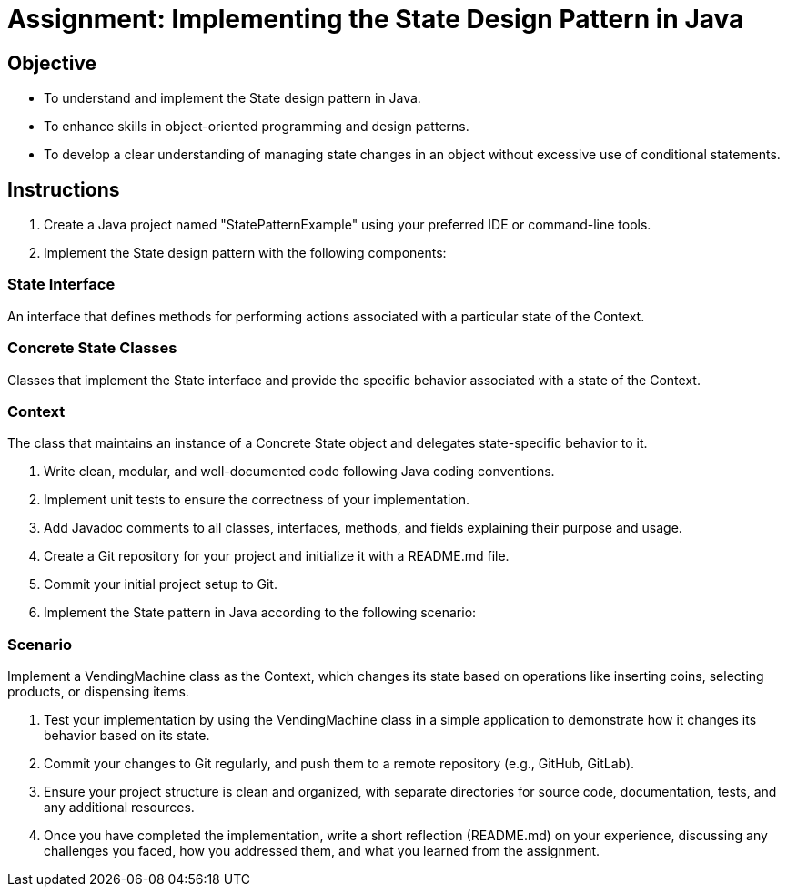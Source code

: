 
= Assignment: Implementing the State Design Pattern in Java

== Objective

* To understand and implement the State design pattern in Java.
* To enhance skills in object-oriented programming and design patterns.
* To develop a clear understanding of managing state changes in an object without excessive use of conditional statements.

== Instructions

. Create a Java project named "StatePatternExample" using your preferred IDE or command-line tools.
. Implement the State design pattern with the following components:

=== State Interface
An interface that defines methods for performing actions associated with a particular state of the Context.

=== Concrete State Classes
Classes that implement the State interface and provide the specific behavior associated with a state of the Context.

=== Context
The class that maintains an instance of a Concrete State object and delegates state-specific behavior to it.

. Write clean, modular, and well-documented code following Java coding conventions.
. Implement unit tests to ensure the correctness of your implementation.
. Add Javadoc comments to all classes, interfaces, methods, and fields explaining their purpose and usage.
. Create a Git repository for your project and initialize it with a README.md file.
. Commit your initial project setup to Git.
. Implement the State pattern in Java according to the following scenario:

=== Scenario
Implement a VendingMachine class as the Context, which changes its state based on operations like inserting coins, selecting products, or dispensing items.

. Test your implementation by using the VendingMachine class in a simple application to demonstrate how it changes its behavior based on its state.
. Commit your changes to Git regularly, and push them to a remote repository (e.g., GitHub, GitLab).
. Ensure your project structure is clean and organized, with separate directories for source code, documentation, tests, and any additional resources.
. Once you have completed the implementation, write a short reflection (README.md) on your experience, discussing any challenges you faced, how you addressed them, and what you learned from the assignment.
